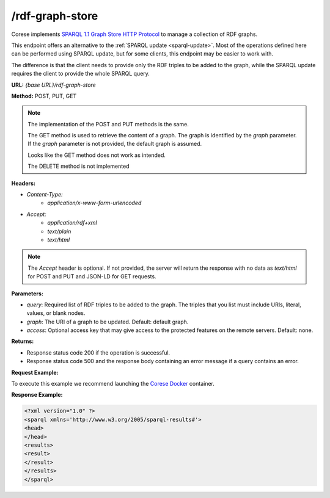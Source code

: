 .. _endpoint-rdf-graph-store:

/rdf-graph-store
----------------

.. _SPARQL 1.1 Graph Store HTTP Protocol: https://www.w3.org/TR/sparql11-http-rdf-update
.. _SPARQL Update: sparql-update

Corese implements `SPARQL 1.1 Graph Store HTTP Protocol`_ to manage a collection of RDF graphs. 

This endpoint offers an alternative to the :ref:`SPARQL update <sparql-update>`. Most of the operations defined here can be performed using SPARQL update, but for some clients, this endpoint may be easier to work with.

The difference is that the client needs to provide only the RDF triples to be added to the graph, while the SPARQL update requires the client to provide the whole SPARQL query.


**URL:** `{base URL}/rdf-graph-store`

**Method:** POST, PUT, GET

.. note::
    The implementation of the POST and PUT methods is the same. 

    The GET method is used to retrieve the content of a graph. The graph is identified by the `graph` parameter. If the `graph` parameter is not provided, the default graph is assumed.

    Looks like the GET method does not work as intended.  

    The DELETE method is not implemented

**Headers:** 

- `Content-Type:`
    - `application/x-www-form-urlencoded`

- `Accept:` 
    - `application/rdf+xml`
    - `text/plain` 
    - `text/html`

.. note:: 
    The `Accept` header is optional. If not provided, the server will return the response with no data as `text/html` for POST and PUT and JSON-LD for GET requests.


**Parameters:**

- `query`: Required list of RDF triples to be added to the graph. The triples that you list must include URIs, literal, values, or blank nodes. 
- `graph`: The URI of a graph to be updated. Default: default graph.
- `access`: Optional access key that may give access to the protected features on the remote servers. Default: none. 

**Returns:**

- Response status code 200 if the operation is successful.

- Response status code 500 and the response body containing an error message if a query contains an error.


**Request Example:**

To execute this example we recommend launching the `Corese Docker <../docker/README.html>`_ container. 

.. tab-set::

    .. tab-item:: POST url-encoded

        .. code-block:: bash

            # POST rdf-graph-store HTTP/1.1
            # Host: localhost:8080
            # Content-Type: application/x-www-form-urlencoded
            # graph=http://ns.inria.fr/books
            # RDF=<http://example/book1> <http://purl.org/dc/elements/1.1/title> "A new book" .

            RDF='<http://example/book1> <http://purl.org/dc/elements/1.1/title> "A new book" .'
            graph='http://ns.inria.fr/books'

            curl -X POST \
            --url 'http://localhost:8080/rdf-graph-store' \
            --header 'Content-Type: application/x-www-form-urlencoded' \
            --data "query=$RDF" \
            --data "graph=$graph"

  
**Response Example:**

.. code-block:: xml

    <?xml version="1.0" ?>
    <sparql xmlns='http://www.w3.org/2005/sparql-results#'>
    <head>
    </head>
    <results>
    <result>
    </result>
    </results>
    </sparql>
